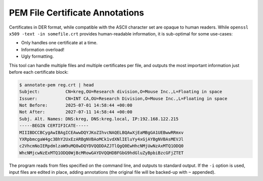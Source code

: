 PEM File Certificate Annotations
================================

Certificates in DER format, while compatible with the ASCII character set
are opaque to human readers. While ``openssl x509 -text -in somefile.crt``
provides human-readable information, it is sub-optimal for some use-cases:

*  Only handles one certificate at a time.
*  Information overload!
*  Ugly formatting.

This tool can handle multiple files and multiple certificates per file,
and outputs the most important information just before each certificate block:

.. code-block:: text

    $ annotate-pem reg.crt | head
    Subject:          CN=kreg,OU=Research division,O=Mouse Inc.,L=Floating in space
    Issuer:           CN=INT CA,OU=Research Division,O=Mouse Inc.,L=Floating in space
    Not Before:       2025-07-01 14:58:44 +00:00
    Not After:        2027-07-11 14:58:44 +00:00
    Subj. Alt. Names: DNS:kreg, DNS:kreg.local, IP:192.168.122.215
    -----BEGIN CERTIFICATE-----
    MIIIBDCCBCygAwIBAgICEAwwDQYJKoZIhvcNAQELBQAwXjEaMBgGA1UEBwwRRmxv
    YXRpbmcgaW4gc3BhY2UxEzARBgNVBAoMCk1vdXNlIEluYy4xGjAYBgNVBAsMEVJl
    c2VhcmNoIERpdmlzaW9uMQ8wDQYDVQQDDAZJTlQgQ0EwHhcNMjUwNzAxMTQ1ODQ0
    WhcNMjcwNzExMTQ1ODQ0WjBcMRowGAYDVQQHDBFGbG9hdGluZyBpbiBzcGFjZTET


The program reads from files specified on the command line, and outputs to
standard output. If the ``-i`` option is used, input files are edited in place,
adding annotations (the original file will be backed-up with ``~`` appended).

